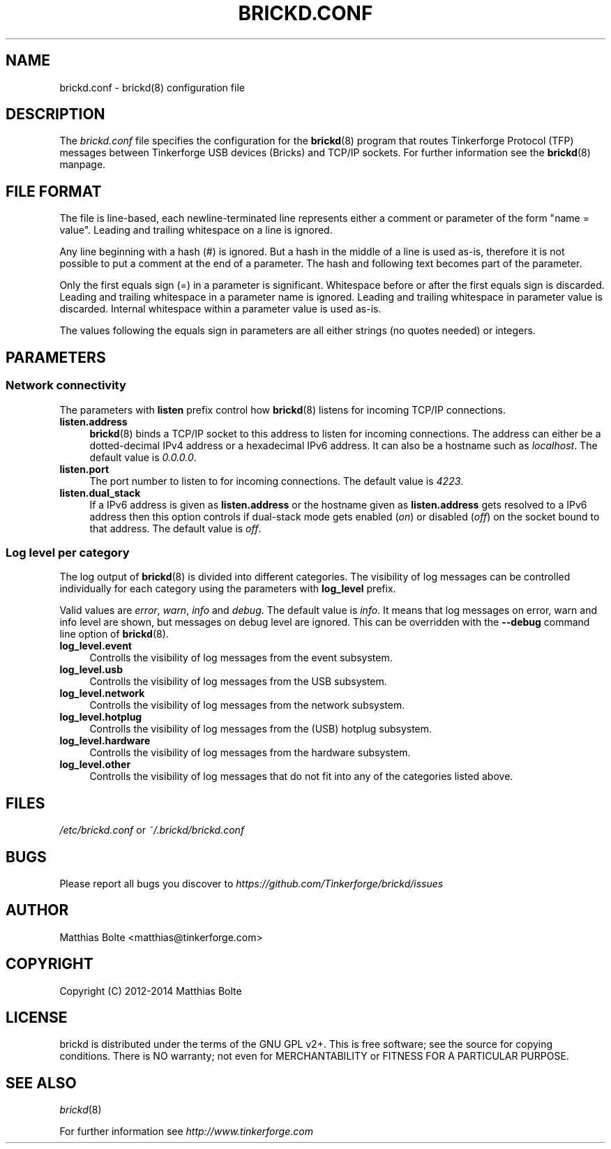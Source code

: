 .\" Process this file with: groff -man -Tascii brickd.conf.5
.TH BRICKD.CONF 5 2014-01-30 Tinkerforge
.\" Turn off justification for nroff. Always turn off hyphenation.
.if n .ad l
.nh
.SH NAME
brickd.conf \- brickd(8) configuration file
.SH DESCRIPTION
The
.I brickd.conf
file specifies the configuration for the
.BR brickd (8)
program that routes Tinkerforge Protocol (TFP) messages between Tinkerforge
USB devices (Bricks) and TCP/IP sockets. For further information see the
.BR brickd (8)
manpage.
.SH "FILE FORMAT"
The file is line-based, each newline-terminated line represents either a
comment or parameter of the form "name = value". Leading and trailing
whitespace on a line is ignored.

Any line beginning with a hash (#) is ignored. But a hash in the middle of a
line is used as-is, therefore it is not possible to put a comment at the end
of a parameter. The hash and following text becomes part of the parameter.

Only the first equals sign (=) in a parameter is significant. Whitespace before
or after the first equals sign is discarded. Leading and trailing whitespace in
a parameter name is ignored. Leading and trailing whitespace in parameter value
is discarded. Internal whitespace within a parameter value is used as-is.

The values following the equals sign in parameters are all either strings (no
quotes needed) or integers.
.SH PARAMETERS
.SS Network connectivity
The parameters with
.B listen
prefix control how
.BR brickd (8)
listens for incoming TCP/IP connections.
.IP "\fBlisten.address\fR" 4
.BR brickd (8)
binds a TCP/IP socket to this address to listen for incoming connections. The
address can either be a dotted-decimal IPv4 address or a hexadecimal IPv6
address. It can also be a hostname such as \fIlocalhost\fR. The default value
is \fI0.0.0.0\fR.
.IP "\fBlisten.port\fR" 4
The port number to listen to for incoming connections. The default value is
\fI4223\fR.
.IP "\fBlisten.dual_stack\fR" 4
If a IPv6 address is given as
.B listen.address
or the hostname given as
.B listen.address
gets resolved to a IPv6 address then this option controls if dual-stack mode
gets enabled (\fIon\fR) or disabled (\fIoff\fR) on the socket bound to that
address. The default value is \fIoff\fR.
.SS Log level per category
The log output of
.BR brickd (8)
is divided into different categories. The visibility of log messages can be
controlled individually for each category using the parameters with
.B log_level
prefix.

Valid values are \fIerror\fR, \fIwarn\fR, \fIinfo\fR and \fIdebug\fR. The
default value is \fIinfo\fR. It means that log messages on error, warn and
info level are shown, but messages on debug level are ignored. This can be
overridden with the
.B --debug
command line option of \fBbrickd\fR(8).
.IP "\fBlog_level.event\fR" 4
Controlls the visibility of log messages from the event subsystem.
.IP "\fBlog_level.usb\fR" 4
Controlls the visibility of log messages from the USB subsystem.
.IP "\fBlog_level.network\fR" 4
Controlls the visibility of log messages from the network subsystem.
.IP "\fBlog_level.hotplug\fR" 4
Controlls the visibility of log messages from the (USB) hotplug subsystem.
.IP "\fBlog_level.hardware\fR" 4
Controlls the visibility of log messages from the hardware subsystem.
.IP "\fBlog_level.other\fR" 4
Controlls the visibility of log messages that do not fit into any of the
categories listed above.
.SH FILES
\fI/etc/brickd.conf\fR or \fI~/.brickd/brickd.conf\fR
.SH BUGS
Please report all bugs you discover to
\fI\%https://github.com/Tinkerforge/brickd/issues\fR
.SH AUTHOR
Matthias Bolte <matthias@tinkerforge.com>
.SH COPYRIGHT
Copyright (C) 2012-2014 Matthias Bolte
.SH LICENSE
brickd is distributed under the terms of the GNU GPL v2+. This is free
software; see the source for copying conditions. There is NO warranty;
not even for MERCHANTABILITY or FITNESS FOR A PARTICULAR PURPOSE.
.SH "SEE ALSO"
.IR brickd (8)

For further information see \fI\%http://www.tinkerforge.com\fR
